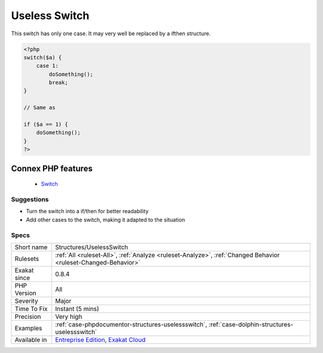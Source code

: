 .. _structures-uselessswitch:


.. _useless-switch:

Useless Switch
++++++++++++++

.. meta::
	:description:
		Useless Switch: This switch has only one case.
	:twitter:card: summary_large_image
	:twitter:site: @exakat
	:twitter:title: Useless Switch
	:twitter:description: Useless Switch: This switch has only one case
	:twitter:creator: @exakat
	:twitter:image:src: https://www.exakat.io/wp-content/uploads/2020/06/logo-exakat.png
	:og:image: https://www.exakat.io/wp-content/uploads/2020/06/logo-exakat.png
	:og:title: Useless Switch
	:og:type: article
	:og:description: This switch has only one case
	:og:url: https://exakat.readthedocs.io/en/latest/Reference/Rules/Useless Switch.html
	:og:locale: en

.. raw:: html


	<script type="application/ld+json">{"@context":"https:\/\/schema.org","@graph":[{"@type":"WebPage","@id":"https:\/\/php-tips.readthedocs.io\/en\/latest\/Reference\/Rules\/Structures\/UselessSwitch.html","url":"https:\/\/php-tips.readthedocs.io\/en\/latest\/Reference\/Rules\/Structures\/UselessSwitch.html","name":"Useless Switch","isPartOf":{"@id":"https:\/\/www.exakat.io\/"},"datePublished":"Fri, 10 Jan 2025 09:46:18 +0000","dateModified":"Fri, 10 Jan 2025 09:46:18 +0000","description":"This switch has only one case","inLanguage":"en-US","potentialAction":[{"@type":"ReadAction","target":["https:\/\/exakat.readthedocs.io\/en\/latest\/Useless Switch.html"]}]},{"@type":"WebSite","@id":"https:\/\/www.exakat.io\/","url":"https:\/\/www.exakat.io\/","name":"Exakat","description":"Smart PHP static analysis","inLanguage":"en-US"}]}</script>

This switch has only one case. It may very well be replaced by a ifthen structure.

.. code-block:: php
   
   <?php
   switch($a) {
       case 1:
           doSomething();
           break;
   }
   
   // Same as 
   
   if ($a == 1) {
       doSomething();
   }
   ?>
Connex PHP features
-------------------

  + `Switch <https://php-dictionary.readthedocs.io/en/latest/dictionary/switch.ini.html>`_


Suggestions
___________

* Turn the switch into a if/then for better readability
* Add other cases to the switch, making it adapted to the situation




Specs
_____

+--------------+-------------------------------------------------------------------------------------------------------------------------+
| Short name   | Structures/UselessSwitch                                                                                                |
+--------------+-------------------------------------------------------------------------------------------------------------------------+
| Rulesets     | :ref:`All <ruleset-All>`, :ref:`Analyze <ruleset-Analyze>`, :ref:`Changed Behavior <ruleset-Changed-Behavior>`          |
+--------------+-------------------------------------------------------------------------------------------------------------------------+
| Exakat since | 0.8.4                                                                                                                   |
+--------------+-------------------------------------------------------------------------------------------------------------------------+
| PHP Version  | All                                                                                                                     |
+--------------+-------------------------------------------------------------------------------------------------------------------------+
| Severity     | Major                                                                                                                   |
+--------------+-------------------------------------------------------------------------------------------------------------------------+
| Time To Fix  | Instant (5 mins)                                                                                                        |
+--------------+-------------------------------------------------------------------------------------------------------------------------+
| Precision    | Very high                                                                                                               |
+--------------+-------------------------------------------------------------------------------------------------------------------------+
| Examples     | :ref:`case-phpdocumentor-structures-uselessswitch`, :ref:`case-dolphin-structures-uselessswitch`                        |
+--------------+-------------------------------------------------------------------------------------------------------------------------+
| Available in | `Entreprise Edition <https://www.exakat.io/entreprise-edition>`_, `Exakat Cloud <https://www.exakat.io/exakat-cloud/>`_ |
+--------------+-------------------------------------------------------------------------------------------------------------------------+


